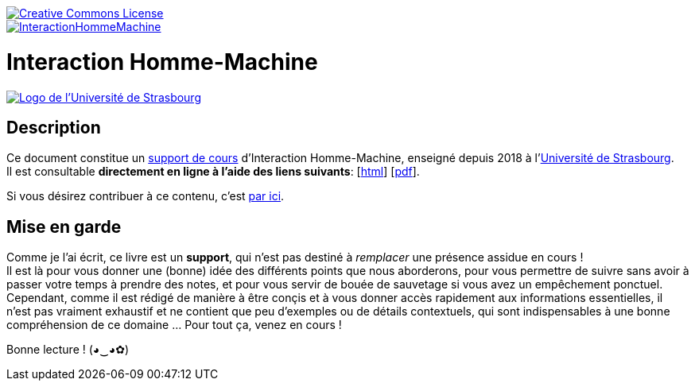 image::https://i.creativecommons.org/l/by-nc-nd/3.0/88x31.png[Creative Commons License, link="http://creativecommons.org/licenses/by-nc-nd/3.0/fr/"]
image::https://travis-ci.org/wiztigers/InteractionHommeMachine.svg?branch=master[link=https://travis-ci.org/wiztigers/InteractionHommeMachine]

= Interaction Homme-Machine

image::https://upload.wikimedia.org/wikipedia/commons/f/f9/Universit%C3%A9_de_Strasbourg.svg[alt="Logo de l'Université de Strasbourg", link=https://www.unistra.fr/]

== Description

Ce document constitue un https://wiztigers.github.io/InteractionHommeMachine/[support de cours] d'Interaction Homme-Machine, enseigné depuis 2018 à l'https://www.unistra.fr/[Université de Strasbourg]. +
Il est consultable *directement en ligne à l'aide des liens suivants*: [https://wiztigers.github.io/InteractionHommeMachine/[html]] [https://wiztigers.github.io/InteractionHommeMachine/InteractionHommeMachine.pdf[pdf]].

Si vous désirez contribuer à ce contenu, c'est link:CONTRIBUTING.adoc[par ici].

== Mise en garde

Comme je l'ai écrit, ce livre est un *support*, qui n'est pas destiné à _remplacer_ une présence assidue en cours ! +
Il est là pour vous donner une (bonne) idée des différents points que nous aborderons, pour vous permettre de suivre sans avoir à passer votre temps à prendre des notes, et pour vous servir de bouée de sauvetage si vous avez un empêchement ponctuel. +
Cependant, comme il est rédigé de manière à être conçis et à vous donner accès rapidement aux informations essentielles, il n'est pas vraiment exhaustif et ne contient que peu d'exemples ou de détails contextuels, qui sont indispensables à une bonne compréhension de ce domaine ... Pour tout ça, venez en cours !

Bonne lecture ! (◕‿◕✿)
